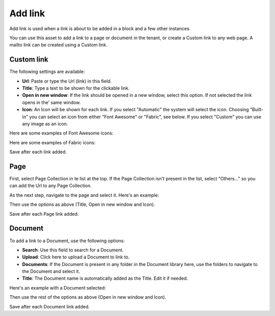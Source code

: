 Add link
===========================================

Add link is used when a link is about to be added in a block and a few other instances. 

.. image:: add-link.png

You can use this asset to add a link to a page or document in the tenant, or create a Custom link to any web page. A mailto link can be created using a Custom link.

Custom link
************
The following settings are available:

+ **Url**: Paste or type the Url (link) in this field. 
+ **Title**: Type a text to be shown for the clickable link.
+ **Open in new window**: If the link should be opened in a new window, select this option. If not selected the link opens in the' same window.
+ **Icon**: An Icon will be shown for each link. If you select "Automatic" the system will select the icon. Choosing "Built-in" you can select an icon from either "Font Awesome" or "Fabric", see below. If you select "Custom" you can use any image as an icon.

Here are some examples of Font Awesome icons:

.. image:: font-awesome.png

Here are some examples of Fabric icons:

.. image:: fabric.png

Save after each link added.

Page
******
First, select Page Collection in te list at the top. If the Page Collection isn't present in the list, select "Others..." so you can add the Url to any Page Collection.

.. image:: add-link-page.png

As the next step, navigate to the page and select it. Here's an example:

.. image:: add-link-page-example.png

Then use the options as above (Title, Open in new window and Icon).

Save after each Page link added.

Document
*********
To add a link to a Document, use the following options:

.. image:: add-link-document.png

+ **Search**: Use this field to search for a Document.
+ **Upload**: Click here to upload a Document to link to.
+ **Documents**: If the Document is present in any folder in the Document library here, use the folders to navigate to the Document and select it.
+ **Title**: The Document name is automatically added as the Title. Edit it if needed.

Here's an example with a Document selected:

.. image:: add-link-document-example.png

Then use the rest of the options as above (Open in new window and Icon).

Save after each Document link added.







